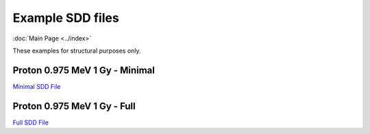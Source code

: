 Example SDD files
====================
:doc:`Main Page <../index>`

These examples for structural purposes only.

Proton 0.975 MeV 1 Gy - Minimal
^^^^^^^^^^^^^^^^^^^^^^^^^^^^^^^^

`Minimal SDD File <../_static/example/minimal_example.html>`_

Proton 0.975 MeV 1 Gy - Full
^^^^^^^^^^^^^^^^^^^^^^^^^^^^^^

`Full SDD File <../_static/example/full_example.html>`_

